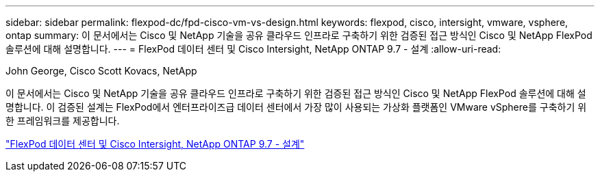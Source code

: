 ---
sidebar: sidebar 
permalink: flexpod-dc/fpd-cisco-vm-vs-design.html 
keywords: flexpod, cisco, intersight, vmware, vsphere, ontap 
summary: 이 문서에서는 Cisco 및 NetApp 기술을 공유 클라우드 인프라로 구축하기 위한 검증된 접근 방식인 Cisco 및 NetApp FlexPod 솔루션에 대해 설명합니다. 
---
= FlexPod 데이터 센터 및 Cisco Intersight, NetApp ONTAP 9.7 - 설계
:allow-uri-read: 


John George, Cisco Scott Kovacs, NetApp

[role="lead"]
이 문서에서는 Cisco 및 NetApp 기술을 공유 클라우드 인프라로 구축하기 위한 검증된 접근 방식인 Cisco 및 NetApp FlexPod 솔루션에 대해 설명합니다. 이 검증된 설계는 FlexPod에서 엔터프라이즈급 데이터 센터에서 가장 많이 사용되는 가상화 플랫폼인 VMware vSphere를 구축하기 위한 프레임워크를 제공합니다.

link:https://www.cisco.com/c/en/us/td/docs/unified_computing/ucs/UCS_CVDs/fp_dc_ontap_97_ucs_4_vmw_vs_67_U3_design.html["FlexPod 데이터 센터 및 Cisco Intersight, NetApp ONTAP 9.7 - 설계"^]
